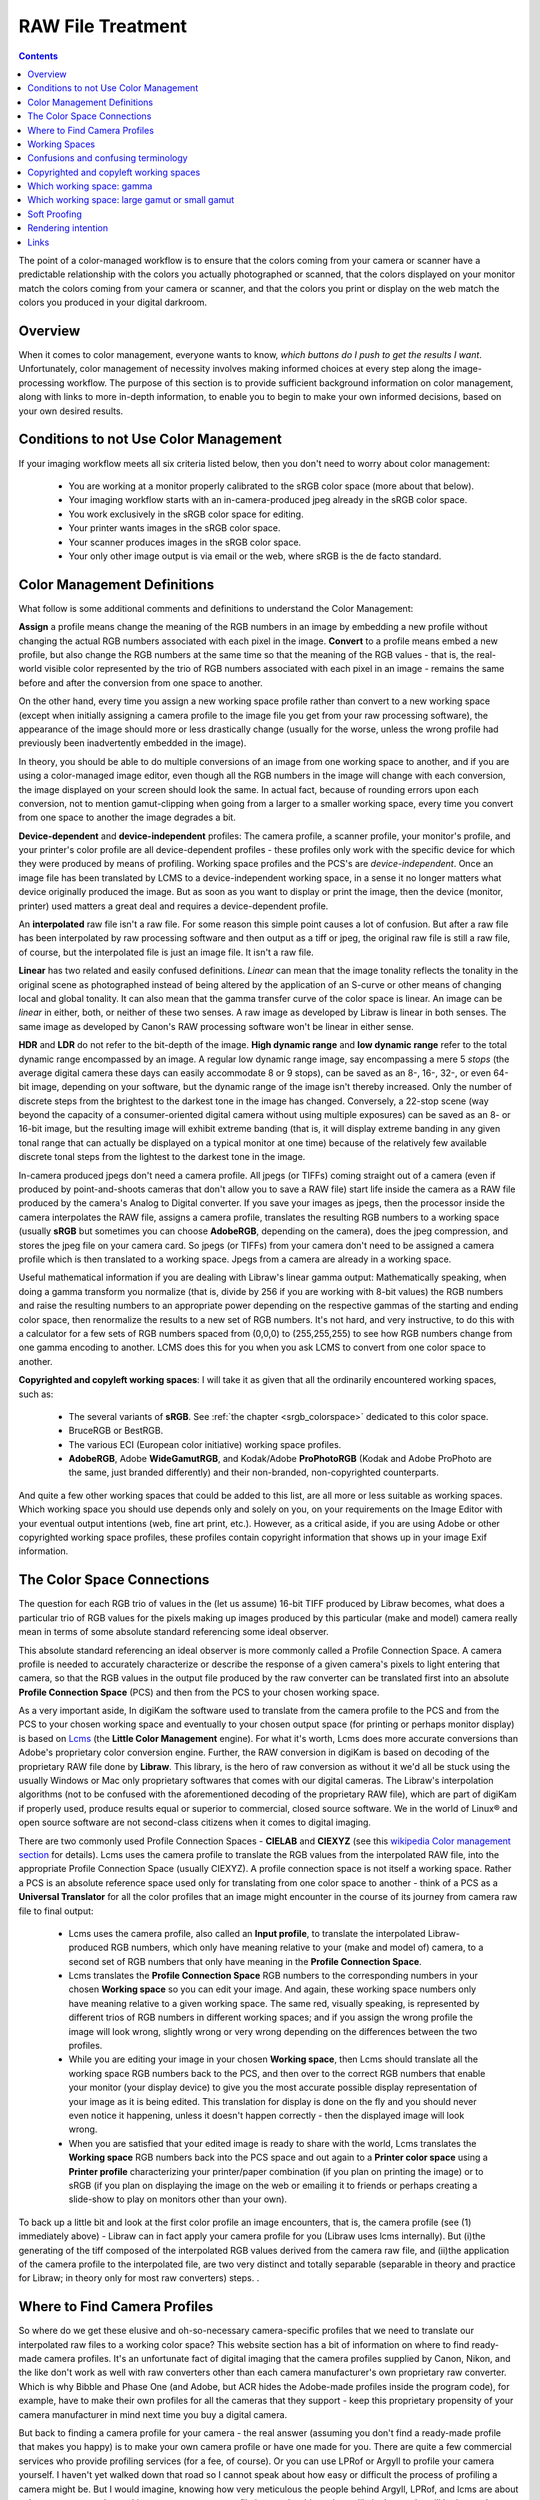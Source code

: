 .. meta::
   :description: Color Management and RAW File Treatment
   :keywords: digiKam, documentation, user manual, photo management, open source, free, learn, easy, image editor, color management, icc, profile

.. metadata-placeholder

   :authors: - digiKam Team

   :license: see Credits and License page for details (https://docs.digikam.org/en/credits_license.html)

.. _raw_treatment:

RAW File Treatment
==================

.. contents::

The point of a color-managed workflow is to ensure that the colors coming from your camera or scanner have a predictable relationship with the colors you actually photographed or scanned, that the colors displayed on your monitor match the colors coming from your camera or scanner, and that the colors you print or display on the web match the colors you produced in your digital darkroom.

.. figure:: images/cm_color_spaces.webp

Overview
--------

When it comes to color management, everyone wants to know, *which buttons do I push to get the results I want*. Unfortunately, color management of necessity involves making informed choices at every step along the image-processing workflow. The purpose of this section is to provide sufficient background information on color management, along with links to more in-depth information, to enable you to begin to make your own informed decisions, based on your own desired results.

Conditions to not Use Color Management
--------------------------------------

If your imaging workflow meets all six criteria listed below, then you don't need to worry about color management:

    - You are working at a monitor properly calibrated to the sRGB color space (more about that below).

    - Your imaging workflow starts with an in-camera-produced jpeg already in the sRGB color space.

    - You work exclusively in the sRGB color space for editing.

    - Your printer wants images in the sRGB color space.

    - Your scanner produces images in the sRGB color space.

    - Your only other image output is via email or the web, where sRGB is the de facto standard.

Color Management Definitions
----------------------------

What follow is some additional comments and definitions to understand the Color Management:

**Assign** a profile means change the meaning of the RGB numbers in an image by embedding a new profile without changing the actual RGB numbers associated with each pixel in the image. **Convert** to a profile means embed a new profile, but also change the RGB numbers at the same time so that the meaning of the RGB values - that is, the real-world visible color represented by the trio of RGB numbers associated with each pixel in an image - remains the same before and after the conversion from one space to another.

On the other hand, every time you assign a new working space profile rather than convert to a new working space (except when initially assigning a camera profile to the image file you get from your raw processing software), the appearance of the image should more or less drastically change (usually for the worse, unless the wrong profile had previously been inadvertently embedded in the image).

In theory, you should be able to do multiple conversions of an image from one working space to another, and if you are using a color-managed image editor, even though all the RGB numbers in the image will change with each conversion, the image displayed on your screen should look the same. In actual fact, because of rounding errors upon each conversion, not to mention gamut-clipping when going from a larger to a smaller working space, every time you convert from one space to another the image degrades a bit.

**Device-dependent** and **device-independent** profiles: The camera profile, a scanner profile, your monitor's profile, and your printer's color profile are all device-dependent profiles - these profiles only work with the specific device for which they were produced by means of profiling. Working space profiles and the PCS's are *device-independent*. Once an image file has been translated by LCMS to a device-independent working space, in a sense it no longer matters what device originally produced the image. But as soon as you want to display or print the image, then the device (monitor, printer) used matters a great deal and requires a device-dependent profile.

An **interpolated** raw file isn't a raw file. For some reason this simple point causes a lot of confusion. But after a raw file has been interpolated by raw processing software and then output as a tiff or jpeg, the original raw file is still a raw file, of course, but the interpolated file is just an image file. It isn't a raw file.

**Linear** has two related and easily confused definitions. *Linear* can mean that the image tonality reflects the tonality in the original scene as photographed instead of being altered by the application of an S-curve or other means of changing local and global tonality. It can also mean that the gamma transfer curve of the color space is linear. An image can be *linear* in either, both, or neither of these two senses. A raw image as developed by Libraw is linear in both senses. The same image as developed by Canon's RAW processing software won't be linear in either sense.

**HDR** and **LDR** do not refer to the bit-depth of the image. **High dynamic range** and **low dynamic range** refer to the total dynamic range encompassed by an image. A regular low dynamic range image, say encompassing a mere 5 *stops* (the average digital camera these days can easily accommodate 8 or 9 stops), can be saved as an 8-, 16-, 32-, or even 64-bit image, depending on your software, but the dynamic range of the image isn't thereby increased. Only the number of discrete steps from the brightest to the darkest tone in the image has changed. Conversely, a 22-stop scene (way beyond the capacity of a consumer-oriented digital camera without using multiple exposures) can be saved as an 8- or 16-bit image, but the resulting image will exhibit extreme banding (that is, it will display extreme banding in any given tonal range that can actually be displayed on a typical monitor at one time) because of the relatively few available discrete tonal steps from the lightest to the darkest tone in the image.

In-camera produced jpegs don't need a camera profile. All jpegs (or TIFFs) coming straight out of a camera (even if produced by point-and-shoots cameras that don't allow you to save a RAW file) start life inside the camera as a RAW file produced by the camera's Analog to Digital converter. If you save your images as jpegs, then the processor inside the camera interpolates the RAW file, assigns a camera profile, translates the resulting RGB numbers to a working space (usually **sRGB** but sometimes you can choose **AdobeRGB**, depending on the camera), does the jpeg compression, and stores the jpeg file on your camera card. So jpegs (or TIFFs) from your camera don't need to be assigned a camera profile which is then translated to a working space. Jpegs from a camera are already in a working space.

Useful mathematical information if you are dealing with Libraw's linear gamma output: Mathematically speaking, when doing a gamma transform you normalize (that is, divide by 256 if you are working with 8-bit values) the RGB numbers and raise the resulting numbers to an appropriate power depending on the respective gammas of the starting and ending color space, then renormalize the results to a new set of RGB numbers. It's not hard, and very instructive, to do this with a calculator for a few sets of RGB numbers spaced from (0,0,0) to (255,255,255) to see how RGB numbers change from one gamma encoding to another. LCMS does this for you when you ask LCMS to convert from one color space to another.

**Copyrighted and copyleft working spaces**: I will take it as given that all the ordinarily encountered working spaces, such as:

    - The several variants of **sRGB**. See :ref:`the chapter <srgb_colorspace>` dedicated to this color space.

    - BruceRGB or BestRGB.

    - The various ECI (European color initiative) working space profiles.

    - **AdobeRGB**, Adobe **WideGamutRGB**, and Kodak/Adobe **ProPhotoRGB** (Kodak and Adobe ProPhoto are the same, just branded differently) and their non-branded, non-copyrighted counterparts. 

And quite a few other working spaces that could be added to this list, are all more or less suitable as working spaces. Which working space you should use depends only and solely on you, on your requirements on the Image Editor with your eventual output intentions (web, fine art print, etc.). However, as a critical aside, if you are using Adobe or other copyrighted working space profiles, these profiles contain copyright information that shows up in your image Exif information.

The Color Space Connections
---------------------------

The question for each RGB trio of values in the (let us assume) 16-bit TIFF produced by Libraw becomes, what does a particular trio of RGB values for the pixels making up images produced by this particular (make and model) camera really mean in terms of some absolute standard referencing some ideal observer.

This absolute standard referencing an ideal observer is more commonly called a Profile Connection Space. A camera profile is needed to accurately characterize or describe the response of a given camera's pixels to light entering that camera, so that the RGB values in the output file produced by the raw converter can be translated first into an absolute **Profile Connection Space** (PCS) and then from the PCS to your chosen working space.

As a very important aside, In digiKam the software used to translate from the camera profile to the PCS and from the PCS to your chosen working space and eventually to your chosen output space (for printing or perhaps monitor display) is based on `Lcms <https://www.littlecms.com/>`_ (the **Little Color Management** engine). For what it's worth, Lcms does more accurate conversions than Adobe's proprietary color conversion engine. Further, the RAW conversion in digiKam is based on decoding of the proprietary RAW file done by **Libraw**. This library, is the hero of raw conversion as without it we'd all be stuck using the usually Windows or Mac only proprietary softwares that comes with our digital cameras. The Libraw's interpolation algorithms (not to be confused with the aforementioned decoding of the proprietary RAW file), which are part of digiKam if properly used, produce results equal or superior to commercial, closed source software. We in the world of Linux® and open source software are not second-class citizens when it comes to digital imaging.

There are two commonly used Profile Connection Spaces - **CIELAB** and **CIEXYZ** (see this `wikipedia Color management section <https://en.wikipedia.org/wiki/Color_management#Color_transformation>`_ for details). Lcms uses the camera profile to translate the RGB values from the interpolated RAW file, into the appropriate Profile Connection Space (usually CIEXYZ). A profile connection space is not itself a working space. Rather a PCS is an absolute reference space used only for translating from one color space to another - think of a PCS as a **Universal Translator** for all the color profiles that an image might encounter in the course of its journey from camera raw file to final output:

    - Lcms uses the camera profile, also called an **Input profile**, to translate the interpolated Libraw-produced RGB numbers, which only have meaning relative to your (make and model of) camera, to a second set of RGB numbers that only have meaning in the **Profile Connection Space**.

    - Lcms translates the **Profile Connection Space** RGB numbers to the corresponding numbers in your chosen **Working space** so you can edit your image. And again, these working space numbers only have meaning relative to a given working space. The same red, visually speaking, is represented by different trios of RGB numbers in different working spaces; and if you assign the wrong profile the image will look wrong, slightly wrong or very wrong depending on the differences between the two profiles.

    - While you are editing your image in your chosen **Working space**, then Lcms should translate all the working space RGB numbers back to the PCS, and then over to the correct RGB numbers that enable your monitor (your display device) to give you the most accurate possible display representation of your image as it is being edited. This translation for display is done on the fly and you should never even notice it happening, unless it doesn't happen correctly - then the displayed image will look wrong.

    - When you are satisfied that your edited image is ready to share with the world, Lcms translates the **Working space** RGB numbers back into the PCS space and out again to a **Printer color space** using a **Printer profile** characterizing your printer/paper combination (if you plan on printing the image) or to sRGB (if you plan on displaying the image on the web or emailing it to friends or perhaps creating a slide-show to play on monitors other than your own). 

To back up a little bit and look at the first color profile an image encounters, that is, the camera profile (see (1) immediately above) - Libraw can in fact apply your camera profile for you (Libraw uses lcms internally). But (i)the generating of the tiff composed of the interpolated RGB values derived from the camera raw file, and (ii)the application of the camera profile to the interpolated file, are two very distinct and totally separable (separable in theory and practice for Libraw; in theory only for most raw converters) steps. .

Where to Find Camera Profiles
-----------------------------

So where do we get these elusive and oh-so-necessary camera-specific profiles that we need to translate our interpolated raw files to a working color space? This website section has a bit of information on where to find ready-made camera profiles. It's an unfortunate fact of digital imaging that the camera profiles supplied by Canon, Nikon, and the like don't work as well with raw converters other than each camera manufacturer's own proprietary raw converter. Which is why Bibble and Phase One (and Adobe, but ACR hides the Adobe-made profiles inside the program code), for example, have to make their own profiles for all the cameras that they support - keep this proprietary propensity of your camera manufacturer in mind next time you buy a digital camera.

But back to finding a camera profile for your camera - the real answer (assuming you don't find a ready-made profile that makes you happy) is to make your own camera profile or have one made for you. There are quite a few commercial services who provide profiling services (for a fee, of course). Or you can use LPRof or Argyll to profile your camera yourself. I haven't yet walked down that road so I cannot speak about how easy or difficult the process of profiling a camera might be. But I would imagine, knowing how very meticulous the people behind Argyll, LPRof, and lcms are about color management, that making your own camera profile is very do-able and very likely the results will be better than any proprietary profile. After all, Canon (and also Bibble and Phase One for that matter) didn't profile MY camera - they just profiled a camera like mine.

Working Spaces
--------------

So now your raw file has been interpolated by Libraw and you've obtained a camera profile and used lcms to apply your camera profile. What does all this mean? The real answer involves a lot of math and color science that goes way over my head and likely yours. The short, practical answer is that neither the camera profile space nor the Profile Connection Space is an appropriate space for image editing. Your next step is to choose a working space for image editing. And then you (or rather the lcms color management engine that your open source digital imaging software uses) actually perform a double translation. First lcms uses the camera profile to translate the RGB values of each pixel in the Libraw-output-image-without-camera-profile-applied into the aforementioned Profile Connection Space. Then it translates the RGB values of each pixel from the PCS to your chosen working space.

Confusions and confusing terminology
------------------------------------

Before talking more about working spaces, some confusions and confusing terminology needs to be cleared up:

First, sRGB is both a working color space and an output color space for images intended for the web and for monitor display (if you have a spiffy new monitor with a gamut larger than the gamut covered by sRGB, obviously you might want to reconsider what output profile to use to best take advantage of your wonderful and hopefully calibrated and profiled monitor, but please convert your image to sRGB before sending it on to your friends!). sRGB is also the color space that a lot of home and mass-production commercial printers expect image files to be in when sent to the printer. It is also the color space that most programs assume if an image does not have an embedded color profile telling the program what color space should be used to interpret (translate) the RGB numbers. So if you choose to not use color-management, your color-management choices are simple - set everything to sRGB.

Second, all jpegs (or tiffs, if you have an older Minolta Dimage camera) coming straight out of a camera (even if produced by point-and-shoots cameras that don't allow you to save a raw file) start life inside the camera as a raw file produced by the camera's A to D converter. The processor inside the camera interpolates the raw file, assigns a camera profile, translates the resulting RGB numbers to a working space (usually sRGB but sometimes you can choose AdobeRGB, depending on the camera), does the jpeg compression, and stores the jpeg file on your camera card. So jpegs (or tiffs) from your camera NEVER need to be assigned a camera or input profile which is then translated to a working space via a PCS. Jpegs from a camera are already in a working space.

Third, in case anyone is unsure on this point, note that an interpolated raw file is no longer a raw file - it has been interpolated and then output as a tiff whose RGB values need to be translated to a working space, using the camera profile, the PCS, and lcms. Fourth (strictly for future reference), to introduce a bit of commonly heard color-management terminology here - the camera profile and your printer's color profile are both device dependent, whereas the working space will be device-independent - it can be used with any image, with any properly color-managed software, without regard for where the image originated.

Fifth, above I have used the words translate and translation as a descriptive metaphor for what lcms does when it translates RGB values from one color space to another via the PCS. The usual and correct terminology is convert and conversion, which I will use below. The four methods of conversion from one color space to another are: perceptual, relative colorimetric, absolute colorimetric, and saturation. Which method of conversion you should use for any given image processing step from raw file to final output image is beyond the scope of this tutorial. The standard advice is: when in doubt, use perceptual.

Sixth (and again, strictly for future reference), assign a profile means change the meaning of the RGB numbers in an image by embedding a new profile without changing the actual RGB numbers associated with each pixel in the image; convert means embed a new profile, but also change the RGB numbers at the same time so that the meaning of the RGB values - that is, the real-world visible color represented by the trio of RGB numbers associated with each pixel in an image - remains the same before and after the conversion from one space to another. You should be able to do multiple conversions of an image from one working space to another, and with a properly color-managed image editor, even though all the RGB numbers in the image will change with each conversion, the image on your screen should look the same (leaving aside the usually unnoticeable small but inevitable changes from accumulated gamut mismatches and mathematical rounding errors). However, every time you assign a new working space profile rather than convert to a new working space, the appearance of the image should more or less drastically change (usually for the worse).

Finally, (and this is a crucially important point), color management is NOT only relevant if you shoot raw. Color management affects every stage of the image processing pipeline, whether you start with a raw file that you, yourself interpolate and translate into a tiff, or if you start with a jpeg or tiff produced by your camera.

Copyrighted and copyleft working spaces
---------------------------------------

I will take it as given that ALL the ordinarily encountered working spaces, such as:

    The several variants of sRGB (see color.org).

    BruceRGB.

    The various ECI (European color initiative) working space profiles.

    AdobeRGB, Adobe WideGamutRGB, and Kodak/Adobe ProPhotoRGB (Kodak and Adobe ProPhoto are the same, just branded differently) and their non-branded, non-copyrighted counterparts (Oyranos includes a non-branded version of AdobeRGB).

    And quite a few others that could be added to this list are all more or less suitable as working spaces. Which working space you should use depends only and solely on YOU, on YOUR requirements as the editor of YOUR digital images with YOUR eventual output intentions (web, fine art print, etc.). 

However, as a critical aside, if you are using Adobe (or other copyrighted) working space profiles, these profiles contain copyright information that shows up in your image exif information. Lately I've been perusing the openicc mailing lists. Apparently lcms can be used to produce nonbranded, copyleft working space profiles that are just the same as - actually indistinguishable from - the branded, copyrighted working space profiles. It would be a wonderful addition to digikam if a set of "copyleft" working space profiles, including nonbranded, relabelled versions of ProPhotoRGB, AdobeRGB, and Adobe WidegamutRGB (perhaps in two flavors each: linear gamma and the usual gamma), could be bundled as part of the digiKam package.

Which working space: gamma
--------------------------

Now, the next question is: which working space should I use? Wikipedia says:

    Working spaces, such as sRGB or Adobe RGB, are color spaces that facilitate good results while editing. For instance, pixels with equal values of RGB should appear neutral. Using a large (gamut) working space will lead to posterization, while using a small working space will lead to clipping. This trade-off is a consideration for the critical image editor

Well, that quote from wikipedia is about as clear as mud and I don't know if I will be able to explain it more clearly, but I will try. "[P]ixels with equal values of RGB should appear neutral" just means that for any given pixel in an image that has been converted to a suitable working space, if R=G=B you should see grey or black or white on your screen.

I am not aware of a list of other technical requirements for a suitable working space, though undoubtedly someone has produced such a list. But most working space profiles are characterized by:

    RGB primaries which dictate the range of colors, that is, the gamut covered by a given profile.

    White point, usually D50 or D65, which dictates the total dynamic range of the working space, from 0,0,0 (total black) to the brightest possible white.

    Gamma.

The practical consequences that result from using different RGB primaries, leading to larger or smaller working spaces, are discussed below. The practical consequences for different choices for the working space white point are beyond the scope of this tutorial. Here I will talk a little bit about the practical consequences of the working space gamma (for an excellent article and references, look up gamma on wikipedia).

The gamma of a color profile dictates what power transform needs to take place to properly convert from an image's embedded color profile (perhaps your working color space) to another color profile with a different gamma, such as (i)the display profile used to display the image on the screen or (ii)perhaps to a new working space, or (iii)perhaps from your working space to your printer's color space.

.. tip::

    Mathematically speaking, for a power transform you normalize the RGB numbers and raise the resulting numbers to an appropriate power depending on the respective gammas of the starting and ending color space, then renormalize the results to a new set of RGB numbers. Lcms does this for you when you ask lcms to convert from one color space to another; however, if ALL you are doing is a power transform, use imagemagick instead of lcms and just manipulate the RGB numbers directly - the results will be more accurate.

One practical consequence of the gamma of a working space is that the higher the gamma, the more tones are available for editing in the shadows, with consequently fewer tones available in the highlights. So theoretically, if you are working on a very dark-toned (low key) image you might want a working space with a higher gamma. And if you are working on a high key image, say a picture taken in full noon sunlight of a wedding dress with snow as a backdrop, you might want to choose a working space with a lower gamma, so you have more available tonal gradations in the highlights. But in the real world of real image editing, almost everyone uses working spaces with either gamma 1.8 or 2.2.

Some people are trying to standardize on gamma 2.0. sRGB and LStar-RGB are not gamma-based working spaces. Rather, sRGB uses a hybrid gamma, and LStar-RGB uses a luminosity-based tonal response curve instead of a gamma value - see here for more information, and then google around for more in-depth information.

In addition to gamma 1.8 and gamma 2.2 the only other gamma for a working space that gets much mention or use is gamma 1.0, also called linear gamma. Linear gamma is used in HDR (high dynamic range) imaging and also if one wants to avoid introducing gamma-induced errors into one's regular low dynamic range editing. Gamma-induced errors is a topic outside the scope of this tutorial, but see Gamma errors in picture scaling, for gamma-induced color shifts.

Unfortunately and despite their undeniable mathematical advantages, linear gamma working spaces have so few tones in the shadows that (in my opinion) they are impossible to use for editing if one is working in 8-bits, and still problematic at 16-bits. When the day comes when we are all doing our editing on 32-bit files produced by our HDR cameras on our personal supercomputers, I predict that we will all be using working spaces with gamma 1; Adobe Lightroom is already using a linear gamma working space "under the hood" and Lightzone has always used a linear gamma working space.

Which working space: large gamut or small gamut
-----------------------------------------------

One major consideration in choosing a working space is that some working spaces are bigger than others, meaning they cover more of the visible spectrum (and perhaps even include some imaginary colors - mathematical constructs that don't really exist). These bigger spaces offer the advantage of allowing you to keep all the colors captured by your camera and preserved by the lcms conversion from your camera profile to the really big profile connection space.

But keeping all the possible colors comes at a price. It seems that any given digital image (pictures of daffodils with saturated yellows being one common exception) likely only contains a small subset of all the possible visible colors that your camera is capable of capturing. This small subset is easily contained in one of the smaller working spaces. Using a very large working space mean that editing your image (applying curves, saturation, etc.) can easily produce colors that your eventual output device (printer, monitor) simply cannot display. So the conversion from your working space to your output device space (say your printer) will have to remap the out of gamut colors in your edited image, some of which might even be totally imaginary, to your printer color space with its much smaller gamut, leading to inaccurate colors at best and at worst to banding (posterization - gaps in what should be a smooth color transition, say, across an expanse of blue sky) and clipping (your carefully crafted muted transitions across delicate shades of red, for example, might get remapped to a solid block of dull red after conversion to your printer's color space).

In other words, large gamut working spaces, improperly handled, can lead to lost information on output. Small gamut working spaces can clip information on input. Like Wikipedia says, it's a trade-off. Here is some oft-repeated advice:

    For images intended for the web, use (one of the) sRGB (variants - there are several).

    For the most accuracy in your image editing (that is, making the most of your "bits" with the least risk of banding or clipping when you convert your image from your working space to an output space), use the smallest working space that includes all the colors in the scene that you photographed, plus a little extra room for those new colors you intentionally produce as you edit.

    If you are working in 8-bits rather than 16-bits, choose a smaller space rather than a larger space.

    For archival purposes, convert your raw file to a 16-bit tiff with a large gamut working space to avoid loosing color information. Then convert this archival tiff to your working space of choice (saving the converted working tiff under a new name, of course). See here for more details. 

The whys of these bits of advice regarding which working space are beyond the scope of this tutorial. See Bruce Lindbloom's excellent website (Info, Information about RGB Working Spaces) for a visual comparison of the gamut (array of included colors) of the various working color spaces. See here and here for a pro and con presentation, respectively, of the merits of using large gamut working spaces. And while you are on the cambridgeincolour.com website, check out the tutorial on color management.

Soft Proofing
-------------

Soft Proofing is a way of previewing on the screen (monitor) the result to be expected from an output on another device, typically a printer. Soft proofing will show you the difference to be expected before you actually do it (and waste your costly ink). So you can improve your settings without wasting time and money.

Rendering intention
-------------------

Rendering intent refers to the way gamuts are handled when the intended target color space cannot handle the full gamut.

    Perceptual, also called Image or Maintain Full Gamut. This is generally recommended for photographic images. The color gamut is expanded or compressed when moving between color spaces to maintain consistent overall appearance. Low saturation colors are changed very little. More saturated colors within the gamuts of both spaces may be altered to differentiate them from saturated colors outside the smaller gamut space. Perceptual rendering applies the same gamut compression to all images, even when the image contains no significant out-of-gamut colors.

    Relative Colorimetric, also called Proof or Preserve Identical Color and White Point. Reproduces in-gamut colors exactly and clips out-of-gamut colors to the nearest reproducible hue.

    Absolute Colorimetric, also called Match or Preserve Identical Colors. Reproduces in-gamut colors exactly and clips out-of-gamut colors to the nearest reproducible hue, sacrificing saturation and possibly lightness. On tinted papers, whites may be darkened to keep the hue identical to the original. For example, cyan may be added to the white of a cream-colored paper, effectively darkening the image. Rarely of interest to photographers.

    Saturation, also called Graphic or Preserve Saturation. Maps the saturated primary colors in the source to saturated primary colors in the destination, neglecting differences in hue, saturation, or lightness. For block graphics; rarely of interest to photographers. 

Links
-----

    `Color wiki <http://www.oyranos.org/wiki/>`_

    `CIELab <https://en.wikipedia.org/wiki/CIELAB_color_space#CIELAB>`_

    `Gamut explained <https://en.wikipedia.org/wiki/Gamut>`_
